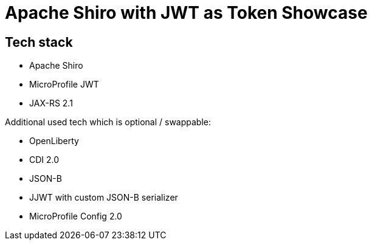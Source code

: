 = Apache Shiro with JWT as Token Showcase

== Tech stack

* Apache Shiro
* MicroProfile JWT
* JAX-RS 2.1

Additional used tech which is optional / swappable:

* OpenLiberty
* CDI 2.0
* JSON-B
* JJWT with custom JSON-B serializer
* MicroProfile Config 2.0

